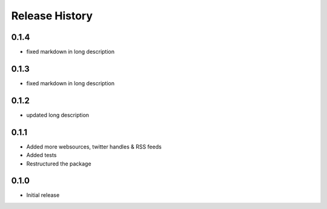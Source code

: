.. :changelog:

Release History
---------------

0.1.4
++++++++++++++++++

- fixed markdown in long description

0.1.3
++++++++++++++++++

- fixed markdown in long description

0.1.2
++++++++++++++++++

- updated long description

0.1.1
++++++++++++++++++

- Added more websources, twitter handles & RSS feeds
- Added tests
- Restructured the package

0.1.0
++++++++++++++++++

- Initial release
